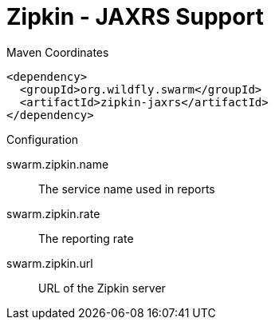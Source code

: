 = Zipkin - JAXRS Support


.Maven Coordinates
[source,xml]
----
<dependency>
  <groupId>org.wildfly.swarm</groupId>
  <artifactId>zipkin-jaxrs</artifactId>
</dependency>
----

.Configuration

swarm.zipkin.name:: 
The service name used in reports

swarm.zipkin.rate:: 
The reporting rate

swarm.zipkin.url:: 
URL of the Zipkin server


